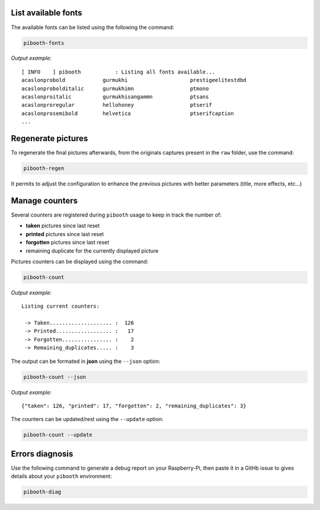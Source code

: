 .. _scripts:

List available fonts
--------------------

The available fonts can be listed using the following the command:

.. code-block:: bash

    pibooth-fonts

*Output example*::

    [ INFO    ] pibooth           : Listing all fonts available...
    acaslonprobold            gurmukhi                    prestigeelitestdbd
    acaslonprobolditalic      gurmukhimn                  ptmono
    acaslonproitalic          gurmukhisangammn            ptsans
    acaslonproregular         hellohoney                  ptserif
    acaslonprosemibold        helvetica                   ptserifcaption
    ...

Regenerate pictures
-------------------

To regenerate the final pictures afterwards, from the originals captures present in the
``raw`` folder, use the command:

.. code-block:: bash

    pibooth-regen

It permits to adjust the configuration to enhance the previous pictures with better
parameters (title, more effects, etc...)

Manage counters
---------------

Several counters are registered during ``pibooth`` usage to keep in track the
number of:

- **taken** pictures since last reset
- **printed** pictures since last reset
- **forgotten** pictures since last reset
- remaining duplicate for the currently displayed picture

Pictures counters can be displayed using the command:

.. code-block:: bash

    pibooth-count

*Output example*::

    Listing current counters:

     -> Taken.................... :  126
     -> Printed.................. :   17
     -> Forgotten................ :    2
     -> Remaining_duplicates..... :    3

The output can be formated in **json** using the ``--json`` option:

.. code-block:: bash

    pibooth-count --json

*Output example*::

    {"taken": 126, "printed": 17, "forgotten": 2, "remaining_duplicates": 3}

The counters can be updated/rest using the ``--update`` option:

.. code-block:: bash

    pibooth-count --update

Errors diagnosis
----------------

Use the following command to generate a debug report on your Raspberry-Pi, then
paste it in a GitHb issue to gives details about your ``pibooth`` environment:

.. code-block:: bash

    pibooth-diag
